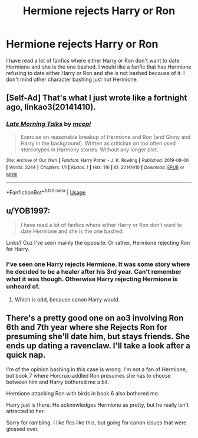 #+TITLE: Hermione rejects Harry or Ron

* Hermione rejects Harry or Ron
:PROPERTIES:
:Author: faircash
:Score: 4
:DateUnix: 1566593393.0
:DateShort: 2019-Aug-24
:FlairText: Request
:END:
I have read a lot of fanfics where either Harry or Ron don't want to date Hermione and she is the one bashed. I would like a fanfic that has Hermione refusing to date either Harry or Ron and she is not bashed because of it. I don't mind other character bashing just not Hermione.


** [Self-Ad] That's what I just wrote like a fortnight ago, linkao3(20141410).
:PROPERTIES:
:Author: ceplma
:Score: 3
:DateUnix: 1566594288.0
:DateShort: 2019-Aug-24
:END:

*** [[https://archiveofourown.org/works/20141410][*/Late Morning Talks/*]] by [[https://www.archiveofourown.org/users/mcepl/pseuds/mcepl][/mcepl/]]

#+begin_quote
  Exercise on reasonable breakup of Hermione and Ron (and Ginny and Harry in the background). Written as criticism on too often used stereotypes in Harmony stories. Without any longer plot.
#+end_quote

^{/Site/:} ^{Archive} ^{of} ^{Our} ^{Own} ^{*|*} ^{/Fandom/:} ^{Harry} ^{Potter} ^{-} ^{J.} ^{K.} ^{Rowling} ^{*|*} ^{/Published/:} ^{2019-08-06} ^{*|*} ^{/Words/:} ^{3244} ^{*|*} ^{/Chapters/:} ^{1/1} ^{*|*} ^{/Kudos/:} ^{1} ^{*|*} ^{/Hits/:} ^{116} ^{*|*} ^{/ID/:} ^{20141410} ^{*|*} ^{/Download/:} ^{[[https://archiveofourown.org/downloads/20141410/Late%20Morning%20Talks.epub?updated_at=1565129648][EPUB]]} ^{or} ^{[[https://archiveofourown.org/downloads/20141410/Late%20Morning%20Talks.mobi?updated_at=1565129648][MOBI]]}

--------------

*FanfictionBot*^{2.0.0-beta} | [[https://github.com/tusing/reddit-ffn-bot/wiki/Usage][Usage]]
:PROPERTIES:
:Author: FanfictionBot
:Score: 1
:DateUnix: 1566594297.0
:DateShort: 2019-Aug-24
:END:


** u/YOB1997:
#+begin_quote
  I have read a lot of fanfics where either Harry or Ron don't want to date Hermione and she is the one bashed.
#+end_quote

Links? Cuz I've seen mainly the opposite. Or rather, Hermione rejecting Ron for Harry.
:PROPERTIES:
:Author: YOB1997
:Score: 2
:DateUnix: 1566602367.0
:DateShort: 2019-Aug-24
:END:

*** I've seen one Harry rejects Hermione. It was some story where he decided to be a healer after his 3rd year. Can't remember what it was though. Otherwise Harry rejecting Hermione is unheard of.
:PROPERTIES:
:Author: Ash_Lestrange
:Score: 1
:DateUnix: 1566603862.0
:DateShort: 2019-Aug-24
:END:

**** Which is odd, because canon Harry would.
:PROPERTIES:
:Score: 1
:DateUnix: 1566701593.0
:DateShort: 2019-Aug-25
:END:


** There's a pretty good one on ao3 involving Ron 6th and 7th year where she Rejects Ron for presuming she'll date him, but stays friends. She ends up dating a ravenclaw. I'll take a look after a quick nap.

I'm of the opinion bashing in this case is wrong. I'm not a fan of Hermione, but book 7 where Horcrux-addled Ron presumes she has to choose between him and Harry bothered me a bit.

Hermione attacking Ron with birds in book 6 also bothered me.

Harry just is there. He acknowledges Hermione as pretty, but he really isn't attracted to her.

Sorry for rambling. I like fics like this, but going for canon issues that were glossed over.
:PROPERTIES:
:Score: 0
:DateUnix: 1566594541.0
:DateShort: 2019-Aug-24
:END:

